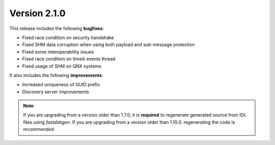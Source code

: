 Version 2.1.0
^^^^^^^^^^^^^

This release includes the following **bugfixes**:

* Fixed race condition on security handshake
* Fixed SHM data corruption when using both payload and sub-message protection
* Fixed some interoperability issues
* Fixed race condition on timed-events thread
* Fixed usage of SHM on QNX systems

It also includes the following **improvements**:

* Increased uniqueness of GUID prefix
* Discovery server improvements

.. note::
  If you are upgrading from a version older than 1.7.0, it is **required** to regenerate generated source from IDL
  files using *fastddsgen*.
  If you are upgrading from a version older than 1.10.0, regenerating the code is *recommended*.
